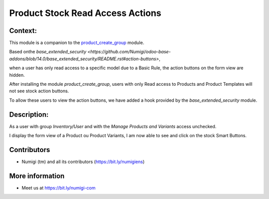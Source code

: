Product Stock Read Access Actions
=================================

Context:
--------

This module is a companion to the
`product_create_group <https://github.com/Numigi/odoo-product-addons/tree/14.0/product_create_group>`_ module.

Based onthe `base_extended_security <https://github.com/Numigi/odoo-base-addons/blob/14.0/base_extended_security/README.rst#action-buttons>`,

when a user has only read access to a specific model due to a Basic Rule, the action buttons on the form view are hidden.

After installing the module `product_create_group`, users with only Read access to Products and Product Templates will not see stock action buttons.

To allow these users to view the action buttons, we have added a hook provided by the `base_extended_security` module.


Description:
------------

As a user with group `Inventory/User` and with the `Manage Products and Variants` access unchecked. 

I display the form view of a Product ou Product Variants, I am now able to see and click on the stock Smart Buttons.

.. image:: static/description/product_stock_smart_buttons.png


Contributors
------------
* Numigi (tm) and all its contributors (https://bit.ly/numigiens)

More information
----------------
* Meet us at https://bit.ly/numigi-com
